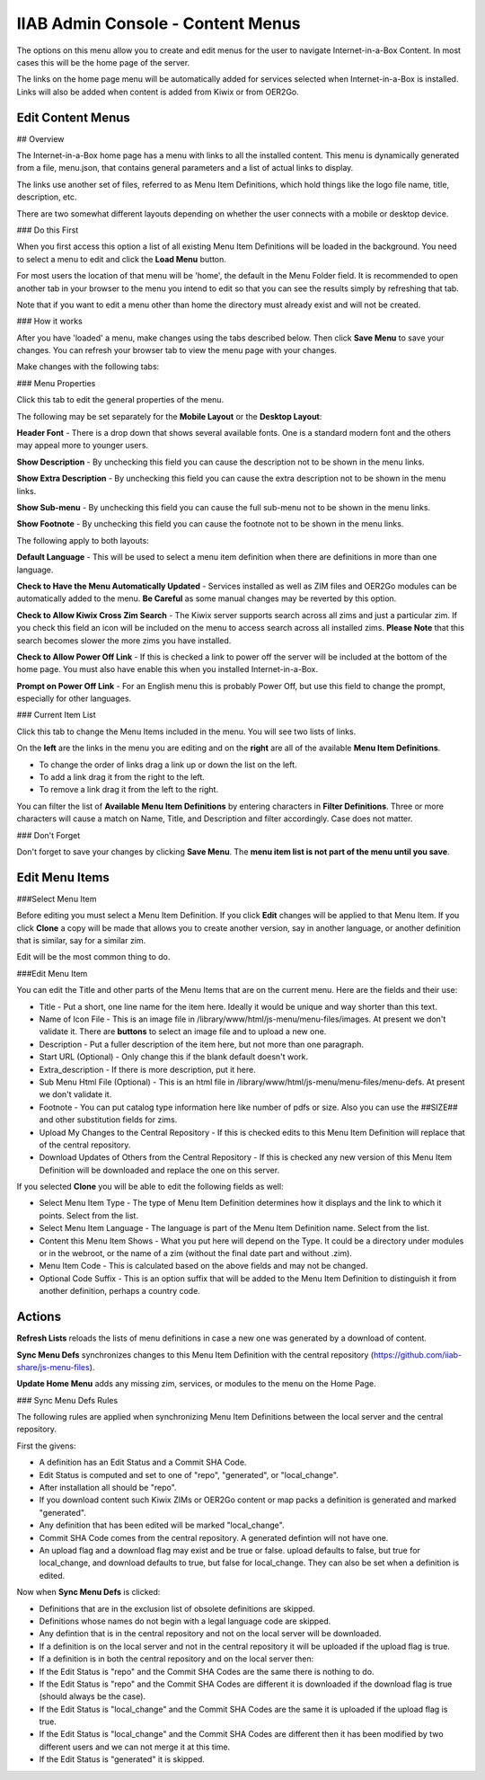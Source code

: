 IIAB Admin Console - Content Menus
==================================

The options on this menu allow you to create and edit menus for the user to navigate Internet-in-a-Box Content. In most cases this will be the home page of the server.

The links on the home page menu will be automatically added for services selected when Internet-in-a-Box is installed. Links will also be added when content is added from Kiwix or from OER2Go.

Edit Content Menus
------------------

## Overview

The Internet-in-a-Box home page has a menu with links to all the installed content. This menu is dynamically generated from a file, menu.json, that contains general parameters and a list of actual links to display.

The links use another set of files, referred to as Menu Item Definitions, which hold things like the logo file name, title, description, etc.

There are two somewhat different layouts depending on whether the user connects with a mobile or desktop device.

### Do this First

When you first access this option a list of all existing Menu Item Definitions will be loaded in the background. You need to select a menu to edit and click the **Load Menu** button.

For most users the location of that menu will be 'home', the default in the Menu Folder field. It is recommended to open another tab in your browser to the menu you intend to edit so that you can see the results simply by refreshing that tab.

Note that if you want to edit a menu other than home the directory must already exist and will not be created.

### How it works

After you have 'loaded' a menu, make changes using the tabs described below. Then click **Save Menu** to save your changes. You can refresh your browser tab to view the menu page with your changes.

Make changes with the following tabs:

### Menu Properties

Click this tab to edit the general properties of the menu.

The following may be set separately for the **Mobile Layout** or the **Desktop Layout**:

**Header Font** - There is a drop down that shows several available fonts. One is a standard modern font and the others may appeal more to younger users.

**Show Description** - By unchecking this field you can cause the description not to be shown in the menu links.

**Show Extra Description** - By unchecking this field you can cause the extra description not to be shown in the menu links.

**Show Sub-menu** - By unchecking this field you can cause the full sub-menu not to be shown in the menu links.

**Show Footnote** - By unchecking this field you can cause the footnote not to be shown in the menu links.

The following apply to both layouts:

**Default Language** - This will be used to select a menu item definition when there are definitions in more than one language.

**Check to Have the Menu Automatically Updated** - Services installed as well as ZIM files and OER2Go modules can be automatically added to the menu. **Be Careful** as some manual changes may be reverted by this option.

**Check to Allow Kiwix Cross Zim Search** - The Kiwix server supports search across all zims and just a particular zim. If you check this field an icon will be included on the menu to access search across all installed zims. **Please Note** that this search becomes slower the more zims you have installed.

**Check to Allow Power Off Link** - If this is checked a link to power off the server will be included at the bottom of the home page. You must also have enable this when you installed Internet-in-a-Box.

**Prompt on Power Off Link** - For an English menu this is probably Power Off, but use this field to change the prompt, especially for other languages.

### Current Item List

Click this tab to change the Menu Items included in the menu. You will see two lists of links.

On the **left** are the links in the menu you are editing and on the **right** are all of the available **Menu Item Definitions**.

* To change the order of links drag a link up or down the list on the left.
* To add a link drag it from the right to the left.
* To remove a link drag it from the left to the right.

You can filter the list of **Available Menu Item Definitions** by entering characters in **Filter Definitions**. Three or more characters will cause a match on Name, Title, and Description and filter accordingly. Case does not matter.

### Don't Forget

Don't forget to save your changes by clicking **Save Menu**. The **menu item list is not part of the menu until you save**.

Edit Menu Items
---------------

###Select Menu Item

Before editing you must select a Menu Item Definition. If you click **Edit** changes will be applied to that Menu Item. If you click **Clone** a copy will be made that allows you to create another version, say in another language, or another definition that is similar, say for a similar zim.

Edit will be the most common thing to do.

###Edit Menu Item


You can edit the Title and other parts of the Menu Items that are on the current menu. Here are the fields and their use:

* Title - Put a short, one line name for the item here. Ideally it would be unique and way shorter than this text.
* Name of Icon File - This is an image file in /library/www/html/js-menu/menu-files/images. At present we don't validate it. There are **buttons** to select an image file and to upload a new one.
* Description - Put a fuller description of the item here, but not more than one paragraph.
* Start URL (Optional) - Only change this if the blank default doesn't work.
* Extra_description - If there is more description, put it here.
* Sub Menu Html File (Optional) - This is an html file in /library/www/html/js-menu/menu-files/menu-defs. At present we don't validate it.
* Footnote - You can put catalog type information here like number of pdfs or size. Also you can use the ##SIZE## and other substitution fields for zims.
* Upload My Changes to the Central Repository - If this is checked edits to this Menu Item Definition will replace that of the central repository.
* Download Updates of Others from the Central Repository - If this is checked any new version of this Menu Item Definition will be downloaded and replace the one on this server.

If you selected **Clone** you will be able to edit the following fields as well:

* Select Menu Item Type - The type of Menu Item Definition determines how it displays and the link to which it points. Select from the list.
* Select Menu Item Language - The language is part of the Menu Item Definition name. Select from the list.
* Content this Menu Item Shows - What you put here will depend on the Type. It could be a directory under modules or in the webroot, or the name of a zim (without the final date part and without .zim).
* Menu Item Code - This is calculated based on the above fields and may not be changed.
* Optional Code Suffix - This is an option suffix that will be added to the Menu Item Definition to distinguish it from another definition, perhaps a country code.

Actions
-------

**Refresh Lists** reloads the lists of menu definitions in case a new one was generated by a download of content.

**Sync Menu Defs** synchronizes changes to this Menu Item Definition with the central repository (https://github.com/iiab-share/js-menu-files).

**Update Home Menu** adds any missing zim, services, or modules to the menu on the Home Page.

### Sync Menu Defs Rules

The following rules are applied when synchronizing Menu Item Definitions between the local server and the central repository.

First the givens:

* A definition has an Edit Status and a Commit SHA Code.
* Edit Status is computed and set to one of "repo", "generated", or "local_change".
* After installation all should be "repo".
* If you download content such Kiwix ZIMs or OER2Go content or map packs a definition is generated and marked "generated".
* Any definition that has been edited will be marked "local_change".
* Commit SHA Code comes from the central repository. A generated defintion will not have one.
* An upload flag and a download flag may exist and be true or false. upload defaults to false, but true for local_change, and download defaults to true, but false for local_change. They can also be set when a definition is edited.

Now when **Sync Menu Defs** is clicked:

* Definitions that are in the exclusion list of obsolete definitions are skipped.
* Definitions whose names do not begin with a legal language code are skipped.
* Any defintion that is in the central repository and not on the local server will be downloaded.
* If a definition is on the local server and not in the central repository it will be uploaded if the upload flag is true.
* If a definition is in both the central repository and on the local server then:
* If the Edit Status is "repo" and the Commit SHA Codes are the same there is nothing to do.
* If the Edit Status is "repo" and the Commit SHA Codes are different it is downloaded if the download flag is true (should always be the case).
* If the Edit Status is "local_change" and the Commit SHA Codes are the same it is uploaded if the upload flag is true.
* If the Edit Status is "local_change" and the Commit SHA Codes are different then it has been modified by two different users and we can not merge it at this time.
* If the Edit Status is "generated" it is skipped.
